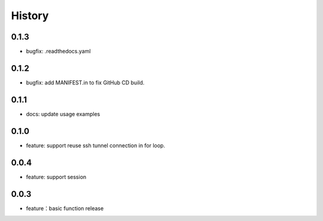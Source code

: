 =======
History
=======

0.1.3
-----

- bugfix: .readthedocs.yaml

0.1.2
-----

- bugfix: add MANIFEST.in to fix GitHub CD build.


0.1.1
-----

- docs: update usage examples

0.1.0
-----

- feature: support reuse ssh tunnel connection in for loop.

0.0.4
-----

- feature: support session

0.0.3
-----

- feature：basic function release
